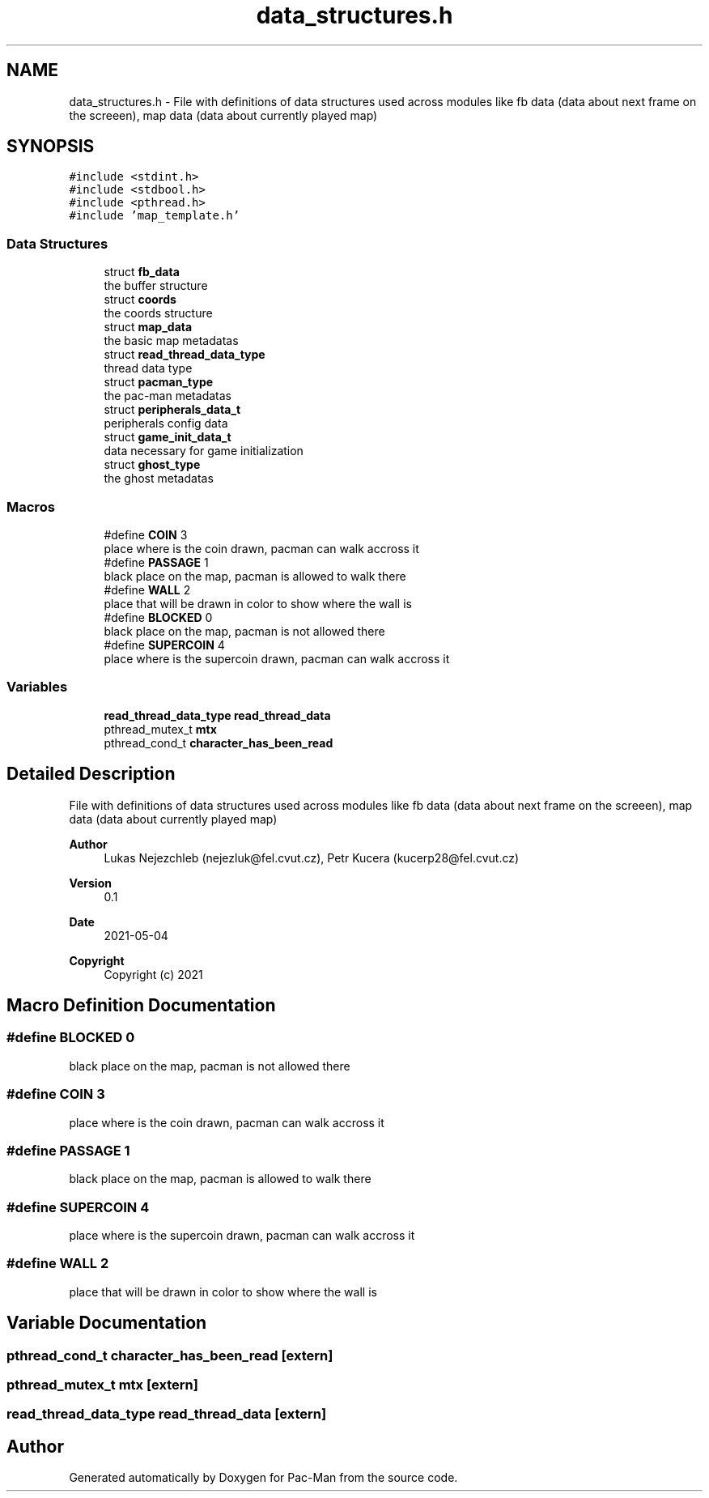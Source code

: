 .TH "data_structures.h" 3 "Wed May 5 2021" "Version 1.0.0" "Pac-Man" \" -*- nroff -*-
.ad l
.nh
.SH NAME
data_structures.h \- File with definitions of data structures used across modules like fb data (data about next frame on the screeen), map data (data about currently played map)  

.SH SYNOPSIS
.br
.PP
\fC#include <stdint\&.h>\fP
.br
\fC#include <stdbool\&.h>\fP
.br
\fC#include <pthread\&.h>\fP
.br
\fC#include 'map_template\&.h'\fP
.br

.SS "Data Structures"

.in +1c
.ti -1c
.RI "struct \fBfb_data\fP"
.br
.RI "the buffer structure "
.ti -1c
.RI "struct \fBcoords\fP"
.br
.RI "the coords structure "
.ti -1c
.RI "struct \fBmap_data\fP"
.br
.RI "the basic map metadatas "
.ti -1c
.RI "struct \fBread_thread_data_type\fP"
.br
.RI "thread data type "
.ti -1c
.RI "struct \fBpacman_type\fP"
.br
.RI "the pac-man metadatas "
.ti -1c
.RI "struct \fBperipherals_data_t\fP"
.br
.RI "peripherals config data "
.ti -1c
.RI "struct \fBgame_init_data_t\fP"
.br
.RI "data necessary for game initialization "
.ti -1c
.RI "struct \fBghost_type\fP"
.br
.RI "the ghost metadatas "
.in -1c
.SS "Macros"

.in +1c
.ti -1c
.RI "#define \fBCOIN\fP   3"
.br
.RI "place where is the coin drawn, pacman can walk accross it "
.ti -1c
.RI "#define \fBPASSAGE\fP   1"
.br
.RI "black place on the map, pacman is allowed to walk there "
.ti -1c
.RI "#define \fBWALL\fP   2"
.br
.RI "place that will be drawn in color to show where the wall is "
.ti -1c
.RI "#define \fBBLOCKED\fP   0"
.br
.RI "black place on the map, pacman is not allowed there "
.ti -1c
.RI "#define \fBSUPERCOIN\fP   4"
.br
.RI "place where is the supercoin drawn, pacman can walk accross it "
.in -1c
.SS "Variables"

.in +1c
.ti -1c
.RI "\fBread_thread_data_type\fP \fBread_thread_data\fP"
.br
.ti -1c
.RI "pthread_mutex_t \fBmtx\fP"
.br
.ti -1c
.RI "pthread_cond_t \fBcharacter_has_been_read\fP"
.br
.in -1c
.SH "Detailed Description"
.PP 
File with definitions of data structures used across modules like fb data (data about next frame on the screeen), map data (data about currently played map) 


.PP
\fBAuthor\fP
.RS 4
Lukas Nejezchleb (nejezluk@fel.cvut.cz), Petr Kucera (kucerp28@fel.cvut.cz) 
.RE
.PP
\fBVersion\fP
.RS 4
0\&.1 
.RE
.PP
\fBDate\fP
.RS 4
2021-05-04
.RE
.PP
\fBCopyright\fP
.RS 4
Copyright (c) 2021 
.RE
.PP

.SH "Macro Definition Documentation"
.PP 
.SS "#define BLOCKED   0"

.PP
black place on the map, pacman is not allowed there 
.SS "#define COIN   3"

.PP
place where is the coin drawn, pacman can walk accross it 
.SS "#define PASSAGE   1"

.PP
black place on the map, pacman is allowed to walk there 
.SS "#define SUPERCOIN   4"

.PP
place where is the supercoin drawn, pacman can walk accross it 
.SS "#define WALL   2"

.PP
place that will be drawn in color to show where the wall is 
.SH "Variable Documentation"
.PP 
.SS "pthread_cond_t character_has_been_read\fC [extern]\fP"

.SS "pthread_mutex_t mtx\fC [extern]\fP"

.SS "\fBread_thread_data_type\fP read_thread_data\fC [extern]\fP"

.SH "Author"
.PP 
Generated automatically by Doxygen for Pac-Man from the source code\&.
